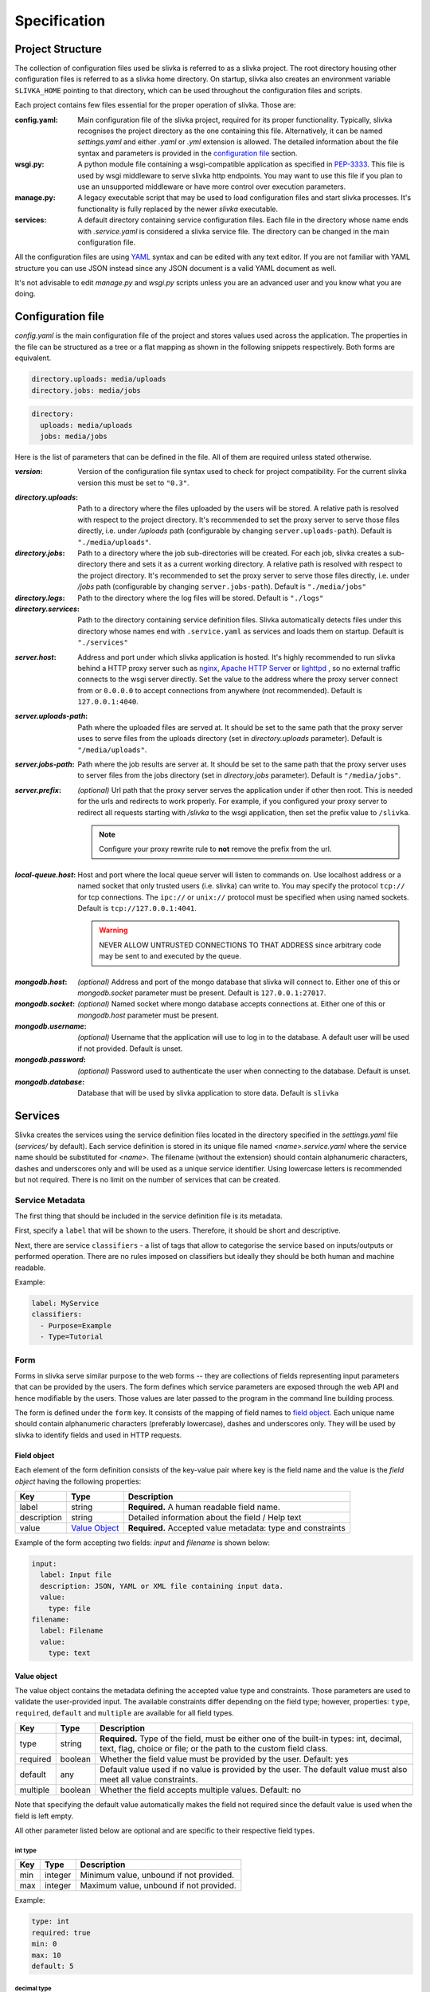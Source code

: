 *************
Specification
*************

=================
Project Structure
=================

The collection of configuration files used be slivka is referred to
as a slivka project. The root directory housing other configuration
files is referred to as a slivka home directory. On startup, slivka
also creates an environment variable ``SLIVKA_HOME`` pointing to that
directory, which can be used throughout the configuration files and
scripts.

Each project contains few files essential for the proper operation
of slivka. Those are:

:config.yaml:
  Main configuration file of the slivka project, required for its 
  proper functionality.
  Typically, slivka recognises the project directory as
  the one containing this file. Alternatively, it can be named
  *settings.yaml* and either *.yaml* or *.yml* extension is allowed.
  The detailed information about the file syntax and parameters is
  provided in the `configuration file`_ section.
:wsgi.py:
  A python module file containing a wsgi-compatible application as specified in 
  `PEP-3333`_. This file is used by wsgi middleware to serve slivka
  http endpoints. You may want to use this file if you plan to use
  an unsupported middleware or have more control over execution parameters.
:manage.py:
  A legacy executable script that may be used to load configuration 
  files and start slivka processes. It's functionality is fully replaced
  by the newer *slivka* executable.
:services:
  A default directory containing service configuration files. Each file
  in the directory whose name ends with *.service.yaml* is considered
  a slivka service file. The directory can be changed in the main
  configuration file. 

.. _`PEP-3333`: https://www.python.org/dev/peps/pep-3333/

All the configuration files are using `YAML <https://yaml.org/>`_ syntax 
and can be edited with any text editor.
If you are not familiar with YAML structure you can use JSON instead since
any JSON document is a valid YAML document as well.

It's not advisable to edit *manage.py* and *wsgi.py* scripts unless
you are an advanced user and you know what you are doing.

==================
Configuration file
==================

*config.yaml* is the main configuration file of the project and
stores values used across the application.
The properties in the file can be structured as a tree or a flat mapping
as shown in the following snippets respectively. Both forms are equivalent.

.. code:: yaml

  directory.uploads: media/uploads
  directory.jobs: media/jobs

.. code:: yaml

  directory:
    uploads: media/uploads
    jobs: media/jobs

Here is the list of parameters that can be defined in the file.
All of them are required unless stated otherwise.

:*version*:
  Version of the configuration file syntax used to check for project
  compatibility. For the current slivka version this must be set to ``"0.3"``.

..

:*directory.uploads*:
  Path to a directory where the files uploaded by the users will be stored.
  A relative path is resolved with respect to the project
  directory. It's recommended to set the proxy server to serve
  those files directly, i.e. under */uploads* path (configurable
  by changing ``server.uploads-path``).
  Default is ``"./media/uploads"``.

:*directory.jobs*:
  Path to a directory where the job sub-directories will be created.
  For each job, slivka creates a sub-directory there and sets it as a
  current working directory.
  A relative path is resolved with respect to the project directory.
  It's recommended to set the proxy server to serve those files
  directly, i.e. under */jobs* path (configurable by changing
  ``server.jobs-path``).
  Default is ``"./media/jobs"``

:*directory.logs*:
  Path to the directory where the log files will be stored.
  Default is ``"./logs"``

:*directory.services*:
  Path to the directory containing service definition files.
  Slivka automatically detects files under this directory whose
  names end with ``.service.yaml`` as services and loads them on startup.
  Default is ``"./services"``

..

:*server.host*:
  Address and port under which slivka application is hosted.
  It's highly recommended to run slivka behind a HTTP proxy server
  such as `nginx`_, `Apache HTTP Server`_ or `lighttpd`_ ,
  so no external traffic connects to the wsgi server directly.
  Set the value to the address where the proxy server connect from or
  ``0.0.0.0`` to accept connections from anywhere (not recommended).
  Default is ``127.0.0.1:4040``.

:*server.uploads-path*:
  Path where the uploaded files are served at. It should be set to
  the same path that the proxy server uses to serve files from the
  uploads directory (set in *directory.uploads* parameter).
  Default is ``"/media/uploads"``.

:*server.jobs-path*:
  Path where the job results are server at. It should be set to the
  same path that the proxy server uses to server files from the
  jobs directory (set in *directory.jobs* parameter).
  Default is ``"/media/jobs"``.

:*server.prefix*:
  *(optional)* Url path that the proxy server serves the application
  under if other then root. This is needed for the urls and redirects
  to work properly. For example, if you configured your proxy
  server to redirect all requests starting with */slivka* to the
  wsgi application, then set the prefix value to ``/slivka``.

  .. note::

    Configure your proxy rewrite rule to **not** remove the prefix
    from the url.

.. _nginx: https://nginx.org/
.. _Apache HTTP Server: https://httpd.apache.org/
.. _lighttpd: https://www.lighttpd.net/

:*local-queue.host*:
  Host and port where the local queue server will listen to commands on.
  Use localhost address or a named socket that only trusted users
  (i.e. slivka) can write to.
  You may specify the protocol ``tcp://`` for tcp connections.
  The ``ipc://`` or ``unix://`` protocol must be specified when using
  named sockets.
  Default is ``tcp://127.0.0.1:4041``.

  .. warning::

    NEVER ALLOW UNTRUSTED CONNECTIONS TO THAT ADDRESS since arbitrary
    code may be sent to and executed by the queue.

..

:*mongodb.host*:
  *(optional)* Address and port of the mongo database that slivka will connect to.
  Either one of this or *mongodb.socket* parameter must be present.
  Default is ``127.0.0.1:27017``.

:*mongodb.socket*:
  *(optional)* Named socket where mongo database accepts connections at.
  Either one of this or *mongodb.host* parameter must be present.

:*mongodb.username*:
  *(optional)* Username that the application will use to log in to the
  database. A default user will be used if not provided.
  Default is unset.

:*mongodb.password*:
  *(optional)* Password used to authenticate the user when connecting
  to the database. Default is unset.

:*mongodb.database*:
  Database that will be used by slivka application to store data.
  Default is ``slivka``

========
Services
========

Slivka creates the services using the service definition files located in the
directory specified in the *settings.yaml* file (*services/* by default).
Each service definition is stored in its unique file named *<name>.service.yaml*
where the service name should be substituted for *<name>*.
The filename (without the extension) should contain alphanumeric characters, 
dashes and underscores only and will be used as a unique service identifier.
Using lowercase letters is recommended but not required.
There is no limit on the number of services that can be created.

----------------
Service Metadata
----------------

The first thing that should be included in the service definition file is
its metadata.

First, specify a ``label`` that will be shown to the users.
Therefore, it should be short and descriptive.

Next, there are service ``classifiers`` - a list of tags that allow to categorise
the service based on inputs/outputs or performed operation.
There are no rules imposed on classifiers but ideally they should be both human and
machine readable.

Example:

.. code-block:: yaml

  label: MyService
  classifiers:
    - Purpose=Example
    - Type=Tutorial

----
Form
----

Forms in slivka serve similar purpose to the web forms -- they are collections of
fields representing input parameters that can be provided by the users.
The form defines which service parameters are exposed through
the web API and hence modifiable by the users. Those values are later
passed to the program in the command line building process.

The form is defined under the ``form`` key. It consists of the mapping
of field names to `field object`_.
Each unique name should contain alphanumeric characters (preferably lowercase),
dashes and underscores only. They will be used by slivka to identify fields
and used in HTTP requests.

Field object
============

Each element of the form definition consists of the key-value pair
where key is the field name and the value is the *field object*
having the following properties:

.. list-table::
  :widths: auto
  :header-rows: 1

  * - Key
    - Type
    - Description
  * - label
    - string
    - **Required.** A human readable field name.
  * - description
    - string
    - Detailed information about the field / Help text
  * - value
    - `Value Object`_
    - **Required.** Accepted value metadata: type and constraints


Example of the form accepting two fields: *input* and *filename* is shown below:

.. code-block:: yaml

  input:
    label: Input file
    description: JSON, YAML or XML file containing input data.
    value:
      type: file
  filename:
    label: Filename
    value:
      type: text

.. _parameter-specification:

Value object
============

The value object contains the metadata defining the accepted value type and
constraints. Those parameters are used to validate the user-provided input.
The available constraints differ depending on the field type; however,
properties: ``type``, ``required``, ``default`` and ``multiple`` are
available for all field types.

.. list-table::
  :widths: auto
  :header-rows: 1

  * - Key
    - Type
    - Description
  * - type
    - string
    - **Required.** Type of the field, must be either one of the built-in
      types: int, decimal, text, flag, choice or file; or the path to the
      custom field class.
  * - required
    - boolean
    - Whether the field value must be provided by the user. Default: yes
  * - default
    - any
    - Default value used if no value is provided by the user. The default
      value must also meet all value constraints.
  * - multiple
    - boolean
    - Whether the field accepts multiple values. Default: no

Note that specifying the default value automatically makes the field not
required since the default value is used when the field is left empty.

All other parameter listed below are optional and are specific to
their respective field types.

int type
--------

===== ========= =========================
 Key   Type      Description
===== ========= =========================
min   integer   Minimum value, unbound if not provided.
max   integer   Maximum value, unbound if not provided.
===== ========= =========================

Example:

.. code-block:: yaml

  type: int
  required: true
  min: 0
  max: 10
  default: 5


decimal type
------------

============== ======= =======================================
 Key            Type    Description
============== ======= =======================================
min            float   Minimum value, unbound if not provided.
max            float   Maximum value, unbound if not provided.
min-exclusive  boolean Whether the minimum should be excluded.
max-exclusive  boolean Whether the maximum should be excluded.
============== ======= =======================================

Example:

.. code-block:: yaml

  type: decimal
  min: -4.0
  min-exclusive: false
  max: 4.5
  max-exclusive: true
  default: 0

text type
---------

=========== ======== ===============================
 Key         Type     Description
=========== ======== ===============================
min-length  integer  The minimum length of the text.
max-length  integer  The maximum length of the text.
=========== ======== ===============================

Example:

.. code-block:: yaml

  type: text
  min-length: 1
  max-length: 8

flag type
---------

===== ========= =========================
 Key  Type      Description
===== ========= =========================
 *(no additional properties)*
=========================================

Example:

.. code-block:: yaml

  type: flag
  default: false

choice type
-----------

.. list-table::
  :widths: auto
  :header-rows: 1

  * - Key
    - Type
    - Description
  * - choices
    - map[str, str]
    - Mapping of available choices where the user choses one of the keys
      which is then converted to the value on the server side

Example:

.. code-block:: yaml

  type: choice
  choices:
    Alpha: --alpha
    Beta: --no-alpha
    Gamma: --third-option
  default: Alpha

file type
---------

.. list-table::
  :header-rows: 1
  :widths: auto

  * - Key
    - Type
    - Description
  * - media-type
    - string
    - Accepted media type (e.g. text/plain, application/json).
  * - media-type-parameters
    - map[str, any]
    - Auxiliary media type information/constraints.
  * - max-size
    - string
    - The maximum file size in bytes. Decimal unit prefixes are allowed
      (e.g. 1024B, 500KB or 10MB).

Example:

.. code-block:: yaml

  type: file
  media-type: text/plain
  media-type-parameters:
    max-lines: 100
  max-size: 1KB


------------------
Command definition
------------------

Command configuration tells Slivka how to construct the command line parameters
for the program and what environment variables should be set.
The command definition appears under ``command`` key in the service file.

.. list-table::
  :widths: auto
  :header-rows: 1

  * - Key
    - Type
    - Description
  * - baseCommand
    - str or array[str]
    - **Required.** A list of command line arguments appearing before any
      other parameters.
  * - inputs
    - map[str, `Input Object`_]
    - **Required.** The instructions how the form inputs are mapped to
      the command line arguments.
  * - env
    - map[str, str]
    - Environment variables that will be set for the process.
  * - arguments
    - array[str]
    - Additional arguments added after the input parameters.
  * - outputs
    - map[str, `Output Object`_]
    - **Required.** Output files produced by the command line program.


Input Object
============
Each key (field name) specified in the inputs is linked to the 
corresponding field in the form definition.
The value provided by the user will be used to construct each command
line parameter.
If you want to add an argument which is not mapped to the
form field it is recommended to indicate it by prepending the name with
an underscore ``_`` to distinguish it from arguments taken from the input form.
Note that the value of this parameter will always be empty and will be skipped
unless a default value is provided.

Each input object corresponds to a single command line parameter passed
to the executable. They will be inserted in the order they appear in the
file skipping those having empty values.

.. list-table::
  :header-rows: 1
  :widths: auto

  * - Key
    - Type
    - Description
  * - arg
    - string
    - **Required.** Command line parameter template. Use ``$(value)``
      as the placeholder for the input value.
  * - type
    - string
    - Parameter type ensuring proper type conversion.
      One of: ``string``, ``number``, ``flag``, ``file`` or ``array``.
      Defaults to string if not specified.
  * - value
    - any
    - Default value used if no value was provided in the form.
  * - symlink
    - string
    - Name of the symlink created in the job's working directory
      pointing to the input file. Applicable with file type only.
  * - join
    - string
    - A delimiter used to join multiple values. The parameter will be
      repeated for multiple values if not specified.
      Applicable with array type only.

Each argument object have one required property ``arg`` which is a command
line argument template. Use ``$(value)`` placeholder to refer to the 
value supplied by the user in the form. You can also use environment variables 
using ``${VARIABLE}`` syntax. Additionally, a special environment variable
``SLIVKA_HOME`` pointing to the slivka project directory is available. 

If the type of the parameter is other than string, you must specify 
``type`` parameter to ensure proper value conversion. Optionally you 
may add ``value`` property if you need to specify a default value.
This value will be used if the field was not given in the form. 
It's especially useful when defining constant command line arguments.

Here is an example configuration of the command line program
*json-converter* taking two options ``--in-format`` and ``--out-format``
and input file argument, with the corresponding form 
having ``file``, ``inputformat`` and ``outputformat`` fields:

.. code-block:: yaml

  baseCommand:
  - json-converter

  inputs:
    inputformat:
      arg: --in-format=$(value)
      type: string
    outputformat:
      arg: --out-format=$(value)
      type: array
      join: ","
    file:
      arg: $(value)
      type: file
      symlink: input.txt


For the following input parameters:

- file = ``/home/slivka/media/input.json``
- inputformat =  ``xml``
- outputformat =  ``[yaml, json]``

The constructed command line is

.. code-block:: sh

  json-converter --in-format=xml --out-format=yaml,json input.txt

and */home/slivka/media/input.json* is automatically symlinked to
*/job/working/directory/input.txt*

.. warning::
  **Never** write a service which executes code received from an 
  untrusted source. One example is to run user provided text as
  a shell command:

  .. code-block:: yaml

    baseCommand: sh
    inputs:
      command:
        arg: -c $(value)
  

Output Object
=============

Output objects describe individual files or groups of files created by the
command line program. Each output object have the following properties:

============ ====== =======================================================
 Field Name   Type   Description
============ ====== =======================================================
path         string **Required.** Path to the output file relative to the
                    job's working directory. Glob patterns are supported.
media-type   string Media (mime) type of the file.
============ ====== =======================================================

The standard output and standard error are redirected to *stdout* and
*stderr* respectively so these names may be used to fetch the content of
the standard output and error streams respectively.
The paths are evaluated lazily whenever the output files are requested and match
as many files as possible. Every defined result file is treated as optional
and its absence on job completion does not raise any error.

Example:

.. code-block:: yaml

  outputs:
    output:
      path: outputfile.xml
      media-type: application/xml
    auxiliary:
      path: "*_aux.json"
      media-type: application/json
    log:
      path: stdout
      media-type: text/plain
    error-log:
      path: stderr
      media-type: text/plain


.. warning::
  Patterns starting with a special characters must be quoted.

.. _runners-spec:

-------
Runners
-------

So far, the configuration regarded the construction of command line arguments.
The ``runners`` define how these commands are executed on the system.
Each key in the runners section is the name of the runner and the value
is an object having following fields:

.. list-table::
  :widths: auto
  :header-rows: 1

  * - Key
    - Type
    - Description
  * - class
    - string
    - **Required.** A name of a built-in runner type or a path to the class
      extending the ``slivka.scheduler.Runner`` interface.
      Currently available runners are ``SlivkaQueueRunner`` and
      ``GridEngineRunner``
  * - parameters
    - map[str, any]
    - Additional parameters passed to the runner. Available parameters
      depend on the runner constructor.

Example:

.. code-block:: yaml

  runners:
    default:
      class: SlivkaQueueRunner
    grid_engine:
      class: GridEngineRunner
      parameters:
        qsub_args:
        - -P
        - webservices
        - -q
        - 64bit-pri.q
        - -l
        - ram=3400M


For non-advanced users it's recommended to set the default runner to
``SlivkaQueueRunner`` which takes no additional parameters.
``GridEngineRunner`` takes one parameter -- ``qsub_args`` -- containing
the list of arguments passed directly to the qsub command.

Limiter
=======

Limiter allows controlling the selection of the runner based on the input
parameters. The value should be a path to the class extending
``slivka.scheduler.Limiter``. The usage of limiters is covered in
the `advanced usage`_

.. _`advanced usage`: advanced_usage.html#limiters

Presets
=======

It is possible to pre-define commonly used sets of parameters to provide users
with frequently used parameters combinations using ``presets`` property
containing the list of preset objects defined below.

.. list-table::
  :widths: auto
  :header-rows: 1

  * - Key
    - Type
    - Description
  * - id
    - string
    - **Required.** Unique preset identifier.
  * - name
    - string
    - **Required.** Short name of the preset.
  * - description
    - string
    - More detailed description of the parameters set.
  * - values
    - map[str, any]
    - **Required.** Pre-configured form values.


.. note::
  The presets serve as a hint for the users only and the use of the
  pre-defined values is not enforced or checked in any way.


=====================
Launching the Project
=====================

Slivka consists of three components: RESTful HTTP server, job 
scheduler (dispatcher) and a simple worker queue running jobs
on the local machine.
The separation allows to run those parts independently of each other.
In situations when the scheduler is down, the server keeps collecting
the requests stashing them in the database, so when the scheduler is working
again it can catch up with the server and dispatch all pending requests.
Similarly, when the server is down, the currently submitted jobs 
are unaffected and can still be processed.

Each component can be started using ``slivka`` executable created during
Slivka package installation.

.. warning:: 
  Before you start, make sure that you have access to the running mongodb
  server which is required but is not part of slivka package.

-----------
HTTP Server
-----------

Slivka server can be started from the directory containing settings file with: 

.. code-block::

  slivka start server --type gunicorn

This will start a gunicorn server, serving slivka endpoints
using default settings specified in the *settings.yaml* file.

A full command line specification is:

.. code-block:: sh

  slivka start [--home SLIVKA_HOME] server \
    [--type TYPE] [--daemon/--no-daemon] [--pid-file PIDFILE] \
    [--workers WORKERS] [--http-socket SOCKET]

.. list-table::
  :header-rows: 1
  :widths: auto
  
  * - Parameter
    - Description
  * - ``SLIVKA_HOME``
    - Path to the configurations directory.
      Alternatively a SLIVKA_HOME environment variable can be set.
      If neither is set, the current working directory is used.
  * - ``TYPE``
    - The wsgi application used to run the server. Currently available
      options are: gunicorn, uwsgi and devel. Using devel is discouraged
      in production as it can only serve one client at the time and may
      potentially leak sensitive data.
  * - ``--daemon/--no-daemon``
    - Whether the process should run as a daemon.
  * - ``PIDFILE``
    - Path to the file where process' pid will be written to.
  * - ``WORKERS``
    - Number of server processes spawned on startup. Not applicable to
      the development server.
  * - ``SOCKET``
    - Specify the socket the server will accept connection from
      overriding the value from the settings file.

If you want to have more control or decided to use different wsgi
application to run the server, you can use *wsgi.py* script provided
in the project directory which contains a wsgi-compatible application
(see `PEP-3333`_).
Here is an alternative way of starting slivka server using gunicorn
(for details how to run the wsgi application with other servers
refer to their respective documentations).

.. code-block:: sh

  gunicorn -b 0.0.0.0:8000 -w 4 -n slivka-http wsgi

---------
Scheduler
---------

Slivka scheduler can be started from the project directory using

.. code-block:: sh

  slivka start scheduler

The full command line specification is:

.. code-block:: sh

  slivka start [--home SLIVKA_HOME] scheduler \
    [--daemon/--no-daemon] [--pid-file PIDFILE]

.. list-table::
  :header-rows: 1
  :widths: auto
  
  * - Parameter
    - Description
  * - ``SLIVKA_HOME``
    - Path to the configurations directory.
      Alternatively a SLIVKA_HOME environment variable can be set.
      If neither is set, the current working directory is used.
  * - ``--daemon/--no-daemon``
    - Whether the process should run as a daemon.
  * - ``PIDFILE``
    - Path to the file where process' pid will be written to.

-----------
Local Queue
-----------

The local queue can be started with ::

  slivka start local-queue

The full command line specification:

.. code-block:: sh

  slivka start [--home SLIVKA_HOME] local-queue \
    [--daemon/--no-daemon] [--pid-file PIDFILE]
 
.. list-table::
  :header-rows: 1
  :widths: auto
  
  * - Parameter
    - Description
  * - ``SLIVKA_HOME``
    - Path to the configurations directory.
      Alternatively a SLIVKA_HOME environment variable can be set.
      If neither is set, the current working directory is used.
  * - ``--daemon/--no-daemon``
    - Whether the process should run as a daemon.
  * - ``PIDFILE``
    - Path to the file where process' pid will be written to.

------------------
Stopping Processes
------------------

To stop any of these processes, send the ``SIGINT`` (2) "interrupt" or
``SIGTERM`` (15) "terminate" signal to the process or press **Ctrl + C**
to send ``KeyboardInterrupt`` to the current process. Avoid using
``SIGKILL`` (9) as killing the process abruptly may cause data
corruption.
